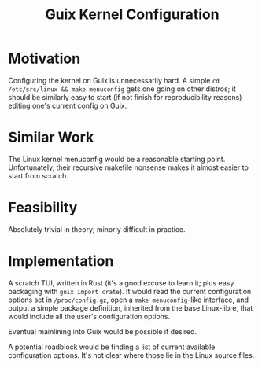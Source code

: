 :PROPERTIES:
:ID:       2d8a6d26-c9c1-4130-9080-fd1a52a667a5
:END:
#+title: Guix Kernel Configuration
#+filetags: Idea
* Motivation

Configuring the kernel on Guix is unnecessarily hard. A simple =cd /etc/src/linux && make menuconfig= gets one going on other distros; it should be similarly easy to start (if not finish for reproducibility reasons) editing one's current config on Guix.

* Similar Work

The Linux kernel menuconfig would be a reasonable starting point. Unfortunately, their recursive makefile nonsense makes it almost easier to start from scratch.

* Feasibility

Absolutely trivial in theory; minorly difficult in practice.

* Implementation

A scratch TUI, written in Rust (it's a good excuse to learn it; plus easy packaging with =guix import crate=).
It would read the current configuration options set in =/proc/config.gz=, open a =make menuconfig=-like interface, and output a simple package definition, inherited from the base Linux-libre, that would include all the user's configuration options.

Eventual mainlining into Guix would be possible if desired.

A potential roadblock would be finding a list of current available configuration options. It's not clear where those lie in the Linux source files.
